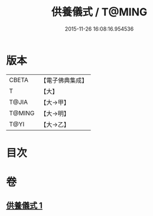 #+TITLE: 供養儀式 / T@MING
#+DATE: 2015-11-26 16:08:16.954536
* 版本
 |     CBETA|【電子佛典集成】|
 |         T|【大】     |
 |     T@JIA|【大→甲】   |
 |    T@MING|【大→明】   |
 |      T@YI|【大→乙】   |

* 目次
* 卷
** [[file:KR6j0017_001.txt][供養儀式 1]]
